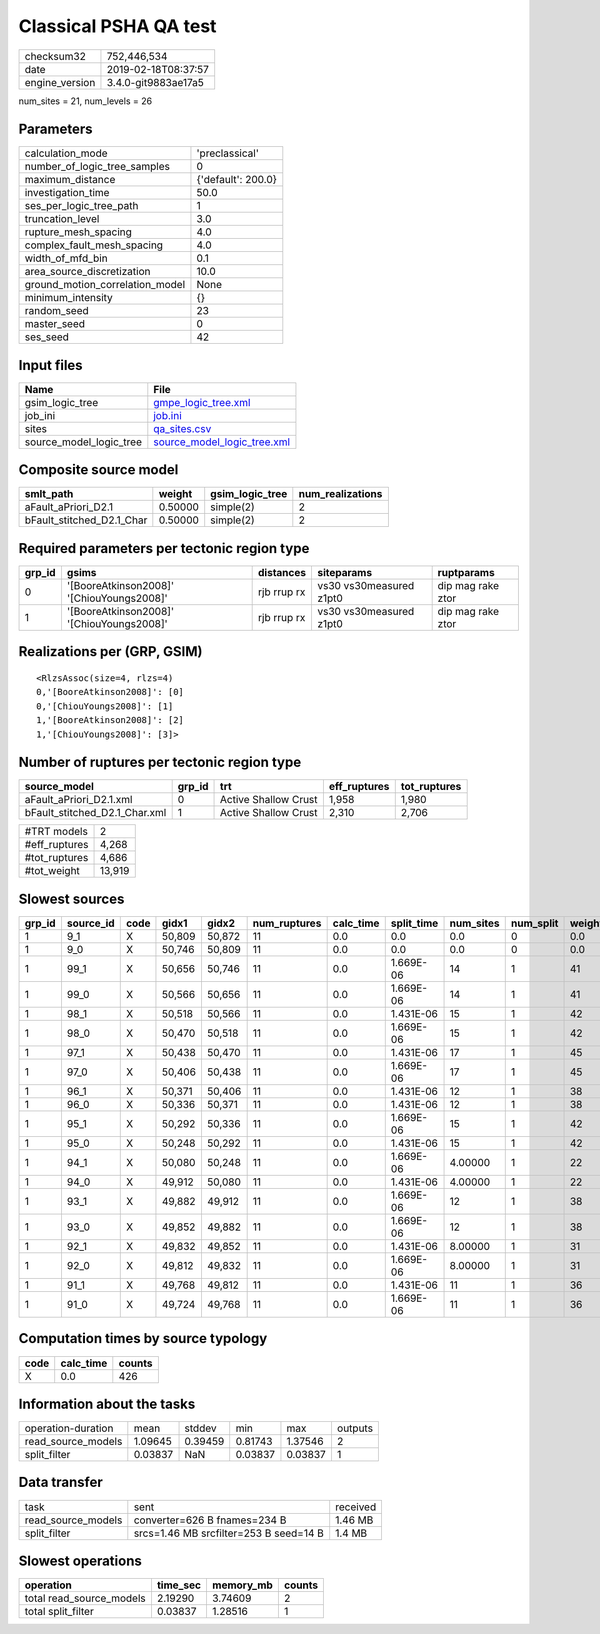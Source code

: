 Classical PSHA QA test
======================

============== ===================
checksum32     752,446,534        
date           2019-02-18T08:37:57
engine_version 3.4.0-git9883ae17a5
============== ===================

num_sites = 21, num_levels = 26

Parameters
----------
=============================== ==================
calculation_mode                'preclassical'    
number_of_logic_tree_samples    0                 
maximum_distance                {'default': 200.0}
investigation_time              50.0              
ses_per_logic_tree_path         1                 
truncation_level                3.0               
rupture_mesh_spacing            4.0               
complex_fault_mesh_spacing      4.0               
width_of_mfd_bin                0.1               
area_source_discretization      10.0              
ground_motion_correlation_model None              
minimum_intensity               {}                
random_seed                     23                
master_seed                     0                 
ses_seed                        42                
=============================== ==================

Input files
-----------
======================= ============================================================
Name                    File                                                        
======================= ============================================================
gsim_logic_tree         `gmpe_logic_tree.xml <gmpe_logic_tree.xml>`_                
job_ini                 `job.ini <job.ini>`_                                        
sites                   `qa_sites.csv <qa_sites.csv>`_                              
source_model_logic_tree `source_model_logic_tree.xml <source_model_logic_tree.xml>`_
======================= ============================================================

Composite source model
----------------------
========================= ======= =============== ================
smlt_path                 weight  gsim_logic_tree num_realizations
========================= ======= =============== ================
aFault_aPriori_D2.1       0.50000 simple(2)       2               
bFault_stitched_D2.1_Char 0.50000 simple(2)       2               
========================= ======= =============== ================

Required parameters per tectonic region type
--------------------------------------------
====== ========================================= =========== ======================= =================
grp_id gsims                                     distances   siteparams              ruptparams       
====== ========================================= =========== ======================= =================
0      '[BooreAtkinson2008]' '[ChiouYoungs2008]' rjb rrup rx vs30 vs30measured z1pt0 dip mag rake ztor
1      '[BooreAtkinson2008]' '[ChiouYoungs2008]' rjb rrup rx vs30 vs30measured z1pt0 dip mag rake ztor
====== ========================================= =========== ======================= =================

Realizations per (GRP, GSIM)
----------------------------

::

  <RlzsAssoc(size=4, rlzs=4)
  0,'[BooreAtkinson2008]': [0]
  0,'[ChiouYoungs2008]': [1]
  1,'[BooreAtkinson2008]': [2]
  1,'[ChiouYoungs2008]': [3]>

Number of ruptures per tectonic region type
-------------------------------------------
============================= ====== ==================== ============ ============
source_model                  grp_id trt                  eff_ruptures tot_ruptures
============================= ====== ==================== ============ ============
aFault_aPriori_D2.1.xml       0      Active Shallow Crust 1,958        1,980       
bFault_stitched_D2.1_Char.xml 1      Active Shallow Crust 2,310        2,706       
============================= ====== ==================== ============ ============

============= ======
#TRT models   2     
#eff_ruptures 4,268 
#tot_ruptures 4,686 
#tot_weight   13,919
============= ======

Slowest sources
---------------
====== ========= ==== ====== ====== ============ ========= ========== ========= ========= ======
grp_id source_id code gidx1  gidx2  num_ruptures calc_time split_time num_sites num_split weight
====== ========= ==== ====== ====== ============ ========= ========== ========= ========= ======
1      9_1       X    50,809 50,872 11           0.0       0.0        0.0       0         0.0   
1      9_0       X    50,746 50,809 11           0.0       0.0        0.0       0         0.0   
1      99_1      X    50,656 50,746 11           0.0       1.669E-06  14        1         41    
1      99_0      X    50,566 50,656 11           0.0       1.669E-06  14        1         41    
1      98_1      X    50,518 50,566 11           0.0       1.431E-06  15        1         42    
1      98_0      X    50,470 50,518 11           0.0       1.669E-06  15        1         42    
1      97_1      X    50,438 50,470 11           0.0       1.431E-06  17        1         45    
1      97_0      X    50,406 50,438 11           0.0       1.669E-06  17        1         45    
1      96_1      X    50,371 50,406 11           0.0       1.431E-06  12        1         38    
1      96_0      X    50,336 50,371 11           0.0       1.431E-06  12        1         38    
1      95_1      X    50,292 50,336 11           0.0       1.669E-06  15        1         42    
1      95_0      X    50,248 50,292 11           0.0       1.431E-06  15        1         42    
1      94_1      X    50,080 50,248 11           0.0       1.669E-06  4.00000   1         22    
1      94_0      X    49,912 50,080 11           0.0       1.431E-06  4.00000   1         22    
1      93_1      X    49,882 49,912 11           0.0       1.669E-06  12        1         38    
1      93_0      X    49,852 49,882 11           0.0       1.669E-06  12        1         38    
1      92_1      X    49,832 49,852 11           0.0       1.431E-06  8.00000   1         31    
1      92_0      X    49,812 49,832 11           0.0       1.669E-06  8.00000   1         31    
1      91_1      X    49,768 49,812 11           0.0       1.431E-06  11        1         36    
1      91_0      X    49,724 49,768 11           0.0       1.669E-06  11        1         36    
====== ========= ==== ====== ====== ============ ========= ========== ========= ========= ======

Computation times by source typology
------------------------------------
==== ========= ======
code calc_time counts
==== ========= ======
X    0.0       426   
==== ========= ======

Information about the tasks
---------------------------
================== ======= ======= ======= ======= =======
operation-duration mean    stddev  min     max     outputs
read_source_models 1.09645 0.39459 0.81743 1.37546 2      
split_filter       0.03837 NaN     0.03837 0.03837 1      
================== ======= ======= ======= ======= =======

Data transfer
-------------
================== ====================================== ========
task               sent                                   received
read_source_models converter=626 B fnames=234 B           1.46 MB 
split_filter       srcs=1.46 MB srcfilter=253 B seed=14 B 1.4 MB  
================== ====================================== ========

Slowest operations
------------------
======================== ======== ========= ======
operation                time_sec memory_mb counts
======================== ======== ========= ======
total read_source_models 2.19290  3.74609   2     
total split_filter       0.03837  1.28516   1     
======================== ======== ========= ======